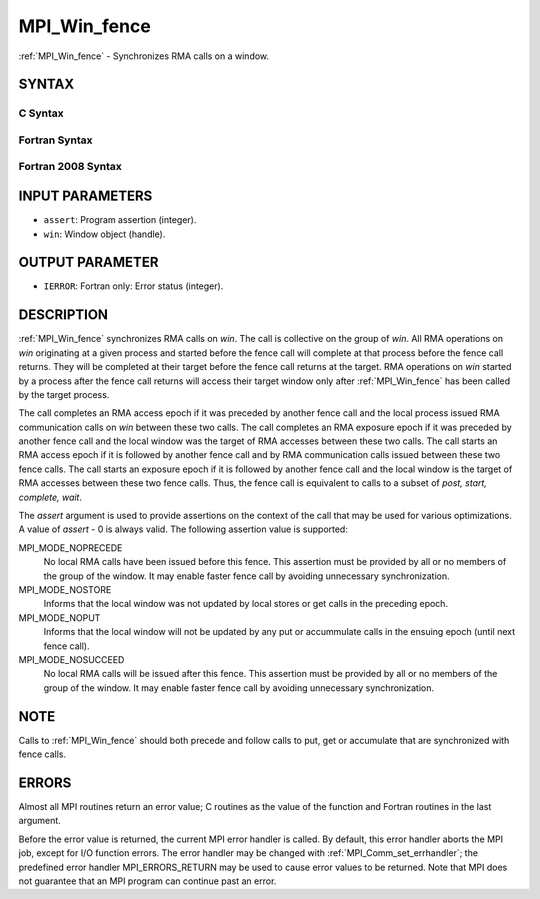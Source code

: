 .. _mpi_win_fence:

MPI_Win_fence
~~~~~~~~~~~~~

:ref:`MPI_Win_fence` - Synchronizes RMA calls on a window.

SYNTAX
======

C Syntax
--------

.. code-block:: c
   :linenos:

   #include <mpi.h>
   int MPI_Win_fence(int assert, MPI_Win win)

Fortran Syntax
--------------

.. code-block:: fortran
   :linenos:

   USE MPI
   ! or the older form: INCLUDE 'mpif.h'
   MPI_WIN_FENCE(ASSERT, WIN, IERROR)
   	INTEGER ASSERT, WIN, IERROR

Fortran 2008 Syntax
-------------------

.. code-block:: fortran
   :linenos:

   USE mpi_f08
   MPI_Win_fence(assert, win, ierror)
   	INTEGER, INTENT(IN) :: assert
   	TYPE(MPI_Win), INTENT(IN) :: win
   	INTEGER, OPTIONAL, INTENT(OUT) :: ierror

INPUT PARAMETERS
================

* ``assert``: Program assertion (integer). 

* ``win``: Window object (handle). 

OUTPUT PARAMETER
================

* ``IERROR``: Fortran only: Error status (integer). 

DESCRIPTION
===========

:ref:`MPI_Win_fence` synchronizes RMA calls on *win*. The call is collective on
the group of *win*. All RMA operations on *win* originating at a given
process and started before the fence call will complete at that process
before the fence call returns. They will be completed at their target
before the fence call returns at the target. RMA operations on *win*
started by a process after the fence call returns will access their
target window only after :ref:`MPI_Win_fence` has been called by the target
process.

The call completes an RMA access epoch if it was preceded by another
fence call and the local process issued RMA communication calls on *win*
between these two calls. The call completes an RMA exposure epoch if it
was preceded by another fence call and the local window was the target
of RMA accesses between these two calls. The call starts an RMA access
epoch if it is followed by another fence call and by RMA communication
calls issued between these two fence calls. The call starts an exposure
epoch if it is followed by another fence call and the local window is
the target of RMA accesses between these two fence calls. Thus, the
fence call is equivalent to calls to a subset of *post, start, complete,
wait*.

The *assert* argument is used to provide assertions on the context of
the call that may be used for various optimizations. A value of *assert*
- 0 is always valid. The following assertion value is supported:

MPI_MODE_NOPRECEDE
   No local RMA calls have been issued before this fence. This assertion
   must be provided by all or no members of the group of the window. It
   may enable faster fence call by avoiding unnecessary synchronization.

MPI_MODE_NOSTORE
   Informs that the local window was not updated by local stores or get
   calls in the preceding epoch.

MPI_MODE_NOPUT
   Informs that the local window will not be updated by any put or
   accummulate calls in the ensuing epoch (until next fence call).

MPI_MODE_NOSUCCEED
   No local RMA calls will be issued after this fence. This assertion
   must be provided by all or no members of the group of the window. It
   may enable faster fence call by avoiding unnecessary synchronization.

NOTE
====

Calls to :ref:`MPI_Win_fence` should both precede and follow calls to put, get
or accumulate that are synchronized with fence calls.

ERRORS
======

Almost all MPI routines return an error value; C routines as the value
of the function and Fortran routines in the last argument.

Before the error value is returned, the current MPI error handler is
called. By default, this error handler aborts the MPI job, except for
I/O function errors. The error handler may be changed with
:ref:`MPI_Comm_set_errhandler`; the predefined error handler MPI_ERRORS_RETURN
may be used to cause error values to be returned. Note that MPI does not
guarantee that an MPI program can continue past an error.


.. seealso:: | :ref:`MPI_Win_create`  :ref:`MPI_Win_start`  :ref:`MPI_Win_post`  :ref:`MPI_Win_complete`   :ref:`MPI_Win_wait` 
